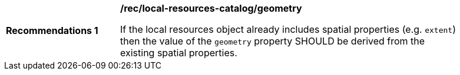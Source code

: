 [[rec_local-resources-catalog_geometry]]
[width="90%",cols="2,6a"]
|===
^|*Recommendations {counter:rec-id}* |*/rec/local-resources-catalog/geometry*

If the local resources object already includes spatial properties (e.g. `extent`) then the value of the `geometry` property SHOULD be derived from the existing spatial properties.
|===

